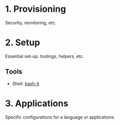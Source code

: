 * 1. Provisioning
Security, monitoring, etc.

* 2. Setup
Essential set-up: toolings, helpers, etc.

** Tools
+ Shell: [[https://github.com/Bash-it/bash-it/][bash-it]]

* 3. Applications
Specific configurations for a language or applications.
